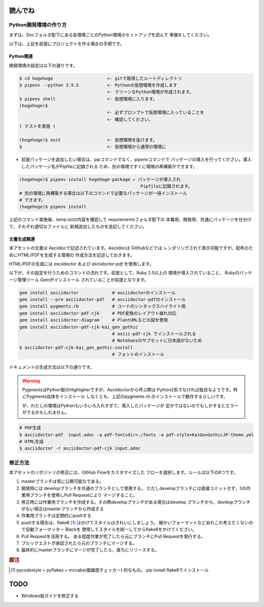 読んでね
======================================================================

Python開発環境の作り方
----------------------------------------------------------------------

まずは、Docフォルダ配下にある各環境ごとのPython環境のセットアップを読んで
準備をしてください。

以下は、上記を前提にプロジェクトを作る場合の手順です。

Python関連
++++++++++++++++++++++++++++++++++++++++++++++++++++++++++++++++++++++

開発環境の設定は以下の通りです。

.. code-block:: sh

   $ cd hogehoge                     <- gitで取得したルートディレクトリ
   $ pipenv --python 3.9.5           <- Pythonの仮想環境を作成します
                                     <- クリーンなPython環境が作成されます。
   $ pipenv shell                    <- 仮想環境に入ります。
   (hogehoge)$  
                                     <- 必ずプロンプトで仮想環境に入っていることを
                                     <- 確認してください。
   ( テストを実施 )

   (hogehoge)$ exit                  <- 仮想環境を抜けます。
   $                                 <- 仮想環境から通常の環境に

- 前提パッケージを追加したい場合は、pipコマンドでなく、pipenvコマンドで
  パッケージの導入を行ってください。導入したパッケージ名がPipfileに記録される
  ため、別の環境ですぐに環境の再構築ができます。
 
.. code-block:: sh

   (hogehoge)$ pipenv install hogehoge-package ← パッケージが導入され
                                                  Pipfileに記録されます。
   # 別の環境に再構築する場合は以下のコマンドで必要なパッケージが一括インストール
   # できます。
   (hogehoge)$ pipenv install


上記のコマンド実施後、temp.txtの内容を確認して requirementsフォルダ配下の
本番用、開発用、共通にパッケージを仕分けて、それぞれ適切なファイルに
新規追加したものを追記してください。

文書生成関連
++++++++++++++++++++++++++++++++++++++++++++++++++++++++++++++++++++++

本アセットの文書は Asciidocで記述されています。Asciidocは GitHubなどでは
レンダリングされて表示可能ですが、配布のためにHTML/PDFを生成する環境の
作成方法を記述しておきます。

HTML/PDFの生成には `asciidoctor` および `asciidoctor-pdf` を使用します。

以下が、その設定を行うためのコマンドの流れです。前提として、Ruby 2.5以上の
環境が導入されていること、 Rubyのパッケージ管理ツール Gemがインストール
されていることが前提となります。

.. code-block:: sh

    gem install asciidoctor             # asciidoctorのインストール
    gem install --pre asciidoctor-pdf   # asciidoctor-pdfのインストール
    gem install pygments.rb             # コードのシンタックスハイライト用
    gem install asciidoctor-pdf-cjk     # PDF変換のレイアウト崩れ対応
    gem install asciidoctor-diagram     # PlantUMLなどの図を使用
    gem install asciidoctor-pdf-cjk-kai_gen_gothic
                                        # ascii-pdf-cjk でインストールされる
                                        # NotoSansのサブセットに日本語がないため
    $ asciidoctor-pdf-cjk-kai_gen_gothic-install
                                        # フォントのインストール

ドキュメントの生成方法は以下の通りです。

.. warning::

    PygmentsはPython製のHighligherですが、Asciidoctorから呼ぶ際は
    Python2系でなければ駄目なようです。特にPygments自体をインストール
    しなくとも、上記のpygments.rb のインストールで動作するらしいです。

    が、わたしの環境はPythonもいろいろ入れすぎて、導入したパッケージが
    定かではないのでもしかするとエラーがでるかもしれません。

.. code-block:: sh

   # PDF生成
   $ asciidoctor-pdf  input.adoc -a pdf-fontsdir=./fonts -a pdf-style=KaiGenGothicJP-theme.yml
   # HTML生成 
   $ asciidoctor -r asciidoctor-pdf-cjk input.adoc 

修正方法
----------------------------------------------------------------------

本アセットのリポジトリの修正には、GitHub Flowをカスタマイズした
フローを選択します。ルールは以下の8つです。

1. masterブランチは常に公開可能なである。
2. 開発時には developブランチを共通のブランチとして使用する。
   ただしdevelopブランチには直接コミットせず、3の作業用ブランチを使用しPull Requestにより
   マージすること。
3. 修正時には作業用ブランチを作成する。その際developブランチがある場合はdevelop
   ブランチから、developブランチがない場合はmasterブランチから作成する
4. 作業用ブランチは定期的にpushする
5. pushする場合は、flake8 [#f1]_ はかけてスタイルはきれいにしましょう。
   細かいフォーマットなどあれこれ考えたくないので自動フォーマッター Blackを
   使用してスタイルを統一してからflake8をかけてください。
6. Pull Requestを活用する。
   ある程度作業が完了したら元にブランチにPull Requestを発行する。
7. プルリクエストが承認されたら元のブランチにマージする。
8. 最終的にmasterブランチにマージが完了したら、直ちにリリースする。

.. rubric:: 脚注

.. [#f1] pycodestyle + pyflakes + mccabe(複雑度チェッカー) 的なもの。 
   pip install flake8でインストール

TODO
=======

- Windows版ガイドを修正する

